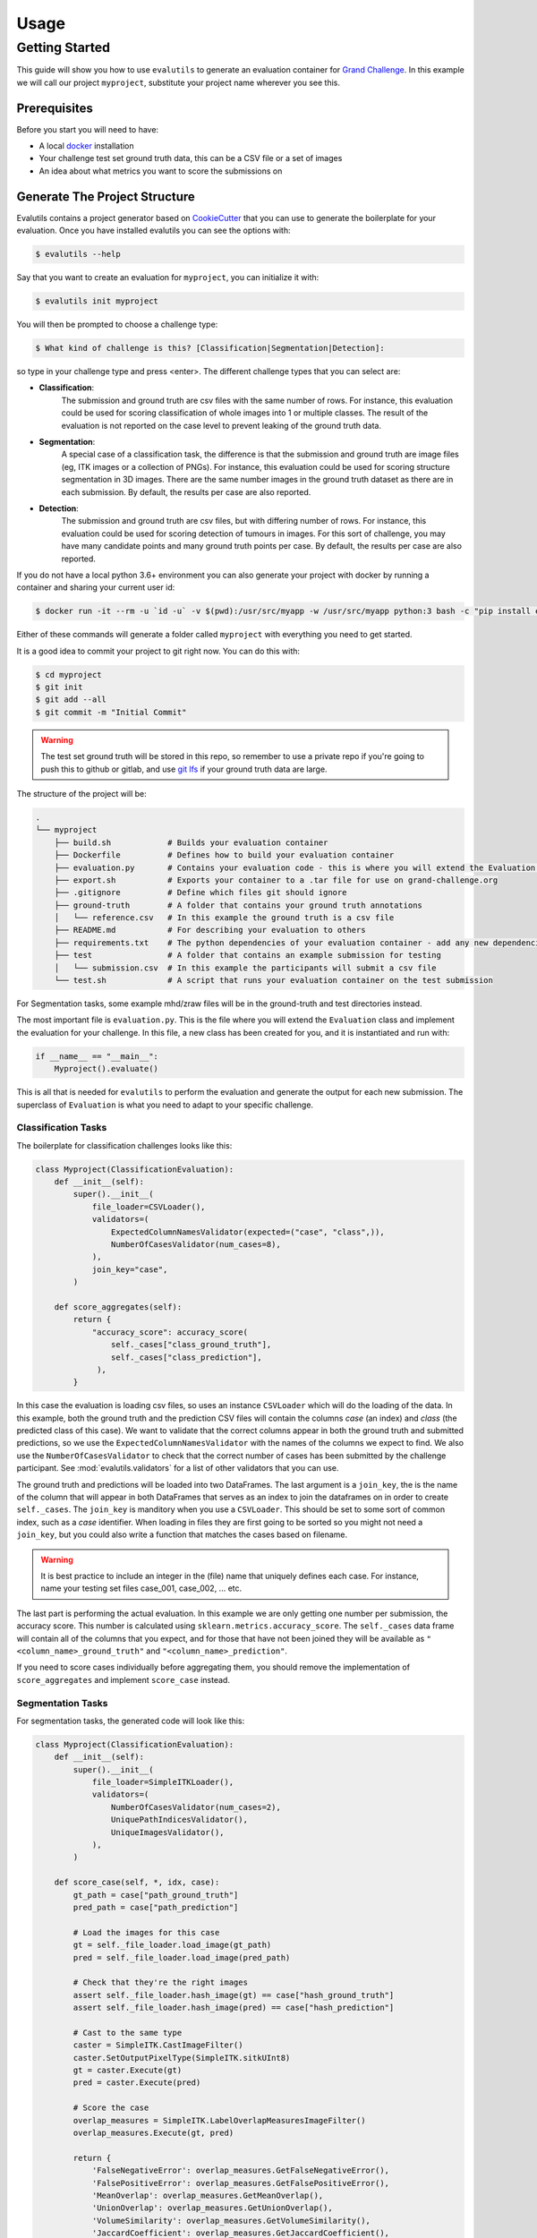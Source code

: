 =====
Usage
=====

Getting Started
---------------

This guide will show you how to use ``evalutils`` to generate an evaluation
container for `Grand Challenge`_. In this example we will call our project
``myproject``, substitute your project name wherever you see this.


Prerequisites
^^^^^^^^^^^^^

Before you start you will need to have:

* A local `docker`_ installation
* Your challenge test set ground truth data, this can be a CSV file or a set of images
* An idea about what metrics you want to score the submissions on

Generate The Project Structure
^^^^^^^^^^^^^^^^^^^^^^^^^^^^^^

Evalutils contains a project generator based on `CookieCutter`_ that you can
use to generate the boilerplate for your evaluation.
Once you have installed evalutils you can see the options with:

.. code-block:: console

    $ evalutils --help

Say that you want to create an evaluation for ``myproject``, you can initialize
it with:

.. code-block:: console

    $ evalutils init myproject

You will then be prompted to choose a challenge type:

.. code-block:: console

    $ What kind of challenge is this? [Classification|Segmentation|Detection]:

so type in your challenge type and press <enter>.
The different challenge types that you can select are:

- **Classification**:
    The submission and ground truth are csv files with the same number of rows.
    For instance, this evaluation could be used for scoring classification of whole images into 1 or multiple classes.
    The result of the evaluation is not reported on the case level to prevent leaking of the ground truth data.
- **Segmentation**:
    A special case of a classification task, the difference is that the submission and ground truth are image files (eg, ITK images or a collection of PNGs).
    For instance, this evaluation could be used for scoring structure segmentation in 3D images.
    There are the same number images in the ground truth dataset as there are in each submission.
    By default, the results per case are also reported.
- **Detection**:
    The submission and ground truth are csv files, but with differing number of rows.
    For instance, this evaluation could be used for scoring detection of tumours in images.
    For this sort of challenge, you may have many candidate points and many ground truth points per case.
    By default, the results per case are also reported.

If you do not have a local python 3.6+ environment you can also
generate your project with docker by running a container and sharing your current user id:

.. code-block:: console

    $ docker run -it --rm -u `id -u` -v $(pwd):/usr/src/myapp -w /usr/src/myapp python:3 bash -c "pip install evalutils && evalutils init myproject"

Either of these commands will generate a folder called ``myproject``
with everything you need to get started.

It is a good idea to commit your project to git right now. You can do this with:

.. code-block:: console

    $ cd myproject
    $ git init
    $ git add --all
    $ git commit -m "Initial Commit"

.. warning:: The test set ground truth will be stored in this repo,
    so remember to use a private repo if you're going to push this to github or gitlab,
    and use `git lfs`_ if your ground truth data are large.


The structure of the project will be:

.. code-block:: console

    .
    └── myproject
        ├── build.sh            # Builds your evaluation container
        ├── Dockerfile          # Defines how to build your evaluation container
        ├── evaluation.py       # Contains your evaluation code - this is where you will extend the Evaluation class
        ├── export.sh           # Exports your container to a .tar file for use on grand-challenge.org
        ├── .gitignore          # Define which files git should ignore
        ├── ground-truth        # A folder that contains your ground truth annotations
        │   └── reference.csv   # In this example the ground truth is a csv file
        ├── README.md           # For describing your evaluation to others
        ├── requirements.txt    # The python dependencies of your evaluation container - add any new dependencies here
        ├── test                # A folder that contains an example submission for testing
        │   └── submission.csv  # In this example the participants will submit a csv file
        └── test.sh             # A script that runs your evaluation container on the test submission

For Segmentation tasks, some example mhd/zraw files will be in the ground-truth and test directories instead.

The most important file is ``evaluation.py``.
This is the file where you will extend the ``Evaluation`` class and implement the evaluation for your challenge.
In this file, a new class has been created for you, and it is instantiated and run with:

.. code-block:: python

    if __name__ == "__main__":
        Myproject().evaluate()


This is all that is needed for ``evalutils`` to perform the evaluation and generate the output for each new submission.
The superclass of ``Evaluation`` is what you need to adapt to your specific challenge.

Classification Tasks
~~~~~~~~~~~~~~~~~~~~

The boilerplate for classification challenges looks like this:

.. code-block:: python

    class Myproject(ClassificationEvaluation):
        def __init__(self):
            super().__init__(
                file_loader=CSVLoader(),
                validators=(
                    ExpectedColumnNamesValidator(expected=("case", "class",)),
                    NumberOfCasesValidator(num_cases=8),
                ),
                join_key="case",
            )

        def score_aggregates(self):
            return {
                "accuracy_score": accuracy_score(
                    self._cases["class_ground_truth"],
                    self._cases["class_prediction"],
                 ),
            }

In this case the evaluation is loading csv files, so uses an instance ``CSVLoader`` which will do the loading of the data.
In this example, both the ground truth and the prediction CSV files will contain the columns `case` (an index) and `class` (the predicted class of this case).
We want to validate that the correct columns appear in both the ground truth and submitted predictions, so we use the ``ExpectedColumnNamesValidator`` with the names of the columns we expect to find.
We also use the ``NumberOfCasesValidator`` to check that the correct number of cases has been submitted by the challenge participant.
See :mod:`evalutils.validators` for a list of other validators that you can use.

The ground truth and predictions will be loaded into two DataFrames.
The last argument is a ``join_key``, the is the name of the column that will appear in both DataFrames that serves as an index to join the dataframes on in order to create ``self._cases``.
The ``join_key`` is manditory when you use a ``CSVLoader``.
This should be set to some sort of common index, such as a `case` identifier.
When loading in files they are first going to be sorted so you might not need a ``join_key``, but you could also write a function that matches the cases based on filename.

.. warning:: It is best practice to include an integer in the (file) name that uniquely defines each case.
    For instance, name your testing set files case_001, case_002, ... etc.

The last part is performing the actual evaluation.
In this example we are only getting one number per submission, the accuracy score.
This number is calculated using ``sklearn.metrics.accuracy_score``.
The ``self._cases`` data frame will contain all of the columns that you expect, and for those that have not been joined they will be available as ``"<column_name>_ground_truth"`` and ``"<column_name>_prediction"``.

If you need to score cases individually before aggregating them, you should remove the implementation of ``score_aggregates`` and implement ``score_case`` instead.

Segmentation Tasks
~~~~~~~~~~~~~~~~~~

For segmentation tasks, the generated code will look like this:

.. code-block:: python

    class Myproject(ClassificationEvaluation):
        def __init__(self):
            super().__init__(
                file_loader=SimpleITKLoader(),
                validators=(
                    NumberOfCasesValidator(num_cases=2),
                    UniquePathIndicesValidator(),
                    UniqueImagesValidator(),
                ),
            )

        def score_case(self, *, idx, case):
            gt_path = case["path_ground_truth"]
            pred_path = case["path_prediction"]

            # Load the images for this case
            gt = self._file_loader.load_image(gt_path)
            pred = self._file_loader.load_image(pred_path)

            # Check that they're the right images
            assert self._file_loader.hash_image(gt) == case["hash_ground_truth"]
            assert self._file_loader.hash_image(pred) == case["hash_prediction"]

            # Cast to the same type
            caster = SimpleITK.CastImageFilter()
            caster.SetOutputPixelType(SimpleITK.sitkUInt8)
            gt = caster.Execute(gt)
            pred = caster.Execute(pred)

            # Score the case
            overlap_measures = SimpleITK.LabelOverlapMeasuresImageFilter()
            overlap_measures.Execute(gt, pred)

            return {
                'FalseNegativeError': overlap_measures.GetFalseNegativeError(),
                'FalsePositiveError': overlap_measures.GetFalsePositiveError(),
                'MeanOverlap': overlap_measures.GetMeanOverlap(),
                'UnionOverlap': overlap_measures.GetUnionOverlap(),
                'VolumeSimilarity': overlap_measures.GetVolumeSimilarity(),
                'JaccardCoefficient': overlap_measures.GetJaccardCoefficient(),
                'DiceCoefficient': overlap_measures.GetDiceCoefficient(),
                'pred_fname': pred_path.name,
                'gt_fname': gt_path.name,
            }

Here, we are loading ITK files in the ground-truth and test folders using ``SimpleITKLoader``.
See :mod:`evalutils.io` for the other image loaders you could use.
By default, the files will be matched together based on the first integer found in the filename, so name your ground truth files, for example, case_001.mha, case_002.mha, etc.
Have the participants for your challenge do the same.

The loader will try to load all of the files in the ground-truth and submission folders.
To check that the correct number of images were submitted by the participant and loaded we use ``NumberOfCasesValidator``, and check that the images are unique by using ``UniquePathIndicesValidator`` and ``UniqueImagesValidator``

The ``score_case`` function will calculate the score for each case, in this case we're calculating some overlap measures using ``SimpleITK``.
The images are not stored in the case dataframe to save memory, so first they are loaded using the file loader, and are then checked that they are the valid images by calculating the hash.
The filenames are also stored for the case for matching later on grand-challenge.

The aggregate results are automatically calculated using ``score_aggregates``, which calls ``DataFrame.describe()``.
By default, this will calculate the mean, quartile ranges and counts of each individual metric.

Detection Tasks
~~~~~~~~~~~~~~~

The generated boilerplate for detection tasks is:

.. code-block:: python

    class Myproject(DetectionEvaluation):
        def __init__(self):
            super().__init__(
                file_loader=CSVLoader(),
                validators=(
                    ExpectedColumnNamesValidator(
                        expected=("image_id", "x", "y", "score")
                    ),
                ),
                join_key="image_id",
                detection_radius=1.0,
                detection_threshold=0.5,
            )

        def get_points(self, *, case, key):
            """
            Converts the set of ground truth or predictions for this case, into
            points that represent true positives or predictions
            """
            try:
                points = case.loc[key]
            except KeyError:
                # There are no ground truth/prediction points for this case
                return []

            return [
                (p["x"], p["y"])
                for _, p in points.iterrows()
                if p["score"] > self._detection_threshold
            ]

In this case, we are loading a CSV file with ``CSVLoader``, but do not validate the number of rows as they can be different between the ground truth and submissions.
We validate the column headers in both files.
In this case, we identify the cases with ``image_id``, and both files contain ``x`` and ``y`` locations, with a confidence score of ``score``.
In the ground truth dataset the score should be set to 1.

By default, The predictions will be thresholded at ``detection_threshold``.
The detection evaluation will count the closest prediction that lies within distance ``detection_radius`` from the ground truth point as a true positive.
See :mod:`evalutils.scorers` for more information on the algorithm.

The only function that needs to be implemented is ``get_points``, which converts a case row to a list of points which are later matched.
In this case, we're acting on 2D images, but you could extend ``(p["x"], p["y"])`` to say ``(p["x"], p["y"], p["z"])`` if you have 3D data.

By default, the f1 score, precision and accuracy are calculated for each case, see the ``DetectionEvaluation`` class for more information.

Add The Ground Truth and Test Data
^^^^^^^^^^^^^^^^^^^^^^^^^^^^^^^^^^

The next step is to add your ground truth and test data (an example submission) to the repo.
If using CSV data simply update the ``ground-truth/reference.csv`` file, and then update the expected column names and join key in evaluate.py.
Otherwise, see :mod:`evalutils.io` for other loaders such as the ones for ITK files or images.
You can also add your own loader by extending the ``FileLoader`` class.

Adapt The Evaluation
^^^^^^^^^^^^^^^^^^^^

Change the function in the boilerplate to fit your needs, refer to the superclass methods for more information on return types.
See :class:`evalutils.Evaluation` for more possibilities.

Build, Test and Export
^^^^^^^^^^^^^^^^^^^^^^

When you're ready to test your evaluation you can simply invoke

.. code-block:: console

    $ ./test.sh

This will build your docker container, add the test data as a temporary volume, run the evaluation, and then ``cat /output/metrics.json``.
If the output looks ok, then you're ready to go.

You can export the evaluation container with

.. code-block:: console

    $ ./export.sh

which will create myproject.tar in the folder.
You can then upload this directly to `Grand Challenge`_ on your evaluation methods page.

.. _`Grand Challenge`: https://grand-challenge.org
.. _docker: https://www.docker.com/
.. _`git lfs`: https://git-lfs.github.com/
.. _`CookieCutter`: https://github.com/audreyr/cookiecutter
